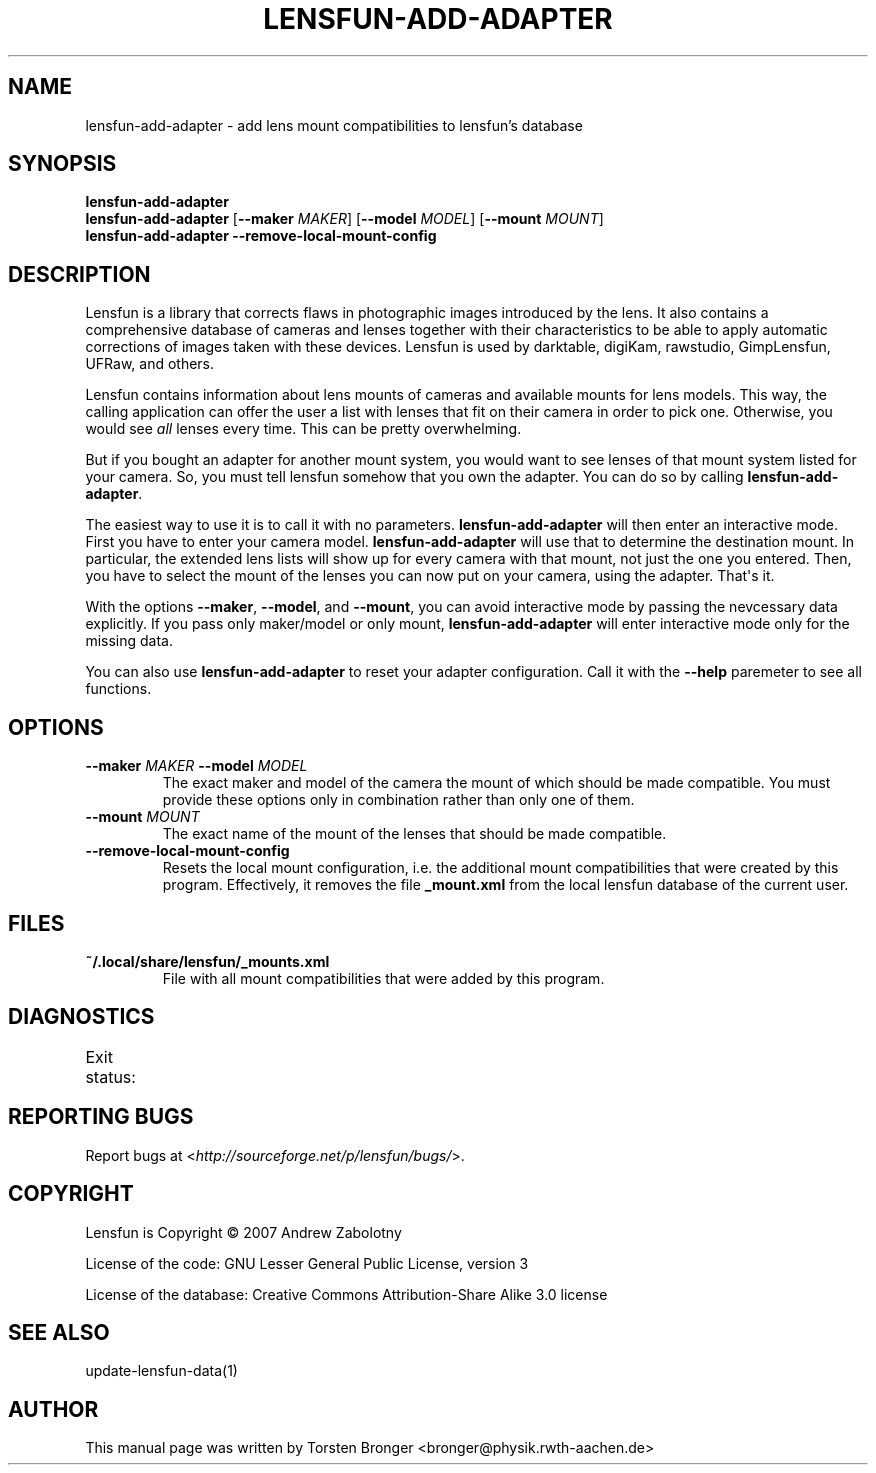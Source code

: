 .\" Man page generated from reStructuredText.
.
.TH LENSFUN-ADD-ADAPTER 1 "2013-12-23" "" ""
.SH NAME
lensfun-add-adapter \- add lens mount compatibilities to lensfun's database
.
.nr rst2man-indent-level 0
.
.de1 rstReportMargin
\\$1 \\n[an-margin]
level \\n[rst2man-indent-level]
level margin: \\n[rst2man-indent\\n[rst2man-indent-level]]
-
\\n[rst2man-indent0]
\\n[rst2man-indent1]
\\n[rst2man-indent2]
..
.de1 INDENT
.\" .rstReportMargin pre:
. RS \\$1
. nr rst2man-indent\\n[rst2man-indent-level] \\n[an-margin]
. nr rst2man-indent-level +1
.\" .rstReportMargin post:
..
.de UNINDENT
. RE
.\" indent \\n[an-margin]
.\" old: \\n[rst2man-indent\\n[rst2man-indent-level]]
.nr rst2man-indent-level -1
.\" new: \\n[rst2man-indent\\n[rst2man-indent-level]]
.in \\n[rst2man-indent\\n[rst2man-indent-level]]u
..
.SH SYNOPSIS
.nf
\fBlensfun\-add\-adapter\fP
\fBlensfun\-add\-adapter\fP [\fB\-\-maker\fP \fIMAKER\fP] [\fB\-\-model\fP \fIMODEL\fP] [\fB\-\-mount\fP \fIMOUNT\fP]
\fBlensfun\-add\-adapter\fP \fB\-\-remove\-local\-mount\-config\fP
.fi
.sp
.SH DESCRIPTION
.sp
Lensfun is a library that corrects flaws in photographic images introduced by
the lens.  It also contains a comprehensive database of cameras and lenses
together with their characteristics to be able to apply automatic corrections
of images taken with these devices.  Lensfun is used by darktable, digiKam,
rawstudio, GimpLensfun, UFRaw, and others.
.sp
Lensfun contains information about lens mounts of cameras and available mounts
for lens models.  This way, the calling application can offer the user a list
with lenses that fit on their camera in order to pick one.  Otherwise, you
would see \fIall\fP lenses every time.  This can be pretty overwhelming.
.sp
But if you bought an adapter for another mount system, you would want to see
lenses of that mount system listed for your camera.  So, you must tell lensfun
somehow that you own the adapter.  You can do so by calling
\fBlensfun\-add\-adapter\fP\&.
.sp
The easiest way to use it is to call it with no parameters.
\fBlensfun\-add\-adapter\fP will then enter an interactive mode.  First you have to
enter your camera model.  \fBlensfun\-add\-adapter\fP will use that to determine
the destination mount.  In particular, the extended lens lists will show up for
every camera with that mount, not just the one you entered.  Then, you have to
select the mount of the lenses you can now put on your camera, using the
adapter.  That\(aqs it.
.sp
With the options \fB\-\-maker\fP, \fB\-\-model\fP, and \fB\-\-mount\fP, you can avoid
interactive mode by passing the nevcessary data explicitly.  If you pass only
maker/model or only mount, \fBlensfun\-add\-adapter\fP will enter interactive mode
only for the missing data.
.sp
You can also use \fBlensfun\-add\-adapter\fP to reset your adapter configuration.
Call it with the \fB\-\-help\fP paremeter to see all functions.
.SH OPTIONS
.INDENT 0.0
.TP
.B \fB\-\-maker\fP \fIMAKER\fP \fB\-\-model\fP \fIMODEL\fP
The exact maker and model of the camera the mount of which should be made
compatible.  You must provide these options only in combination rather than
only one of them.
.TP
.B \fB\-\-mount\fP \fIMOUNT\fP
The exact name of the mount of the lenses that should be made compatible.
.TP
.B \fB\-\-remove\-local\-mount\-config\fP
Resets the local mount configuration, i.e. the additional mount
compatibilities that were created by this program.  Effectively, it removes
the file \fB_mount.xml\fP from the local lensfun database of the current
user.
.UNINDENT
.SH FILES
.INDENT 0.0
.TP
.B \fB~/.local/share/lensfun/_mounts.xml\fP
File with all mount compatibilities that were added by this program.
.UNINDENT
.SH DIAGNOSTICS
.sp
Exit status:
.TS
center;
|l|l|.
_
T{
0
T}	T{
successful
T}
_
T{
1
T}	T{
invalid command line arguments
T}
_
T{
2
T}	T{
invalid input in interactive mode
T}
_
.TE
.SH REPORTING BUGS
.sp
Report bugs at <\fI\%http://sourceforge.net/p/lensfun/bugs/\fP>.
.SH COPYRIGHT
.sp
Lensfun is Copyright © 2007 Andrew Zabolotny
.sp
License of the code: GNU Lesser General Public License, version 3
.sp
License of the database: Creative Commons Attribution\-Share Alike 3.0 license
.SH SEE ALSO
.sp
update\-lensfun\-data(1)
.SH AUTHOR
This manual page was written by Torsten Bronger <bronger@physik.rwth-aachen.de>
.\" Generated by docutils manpage writer.
.
